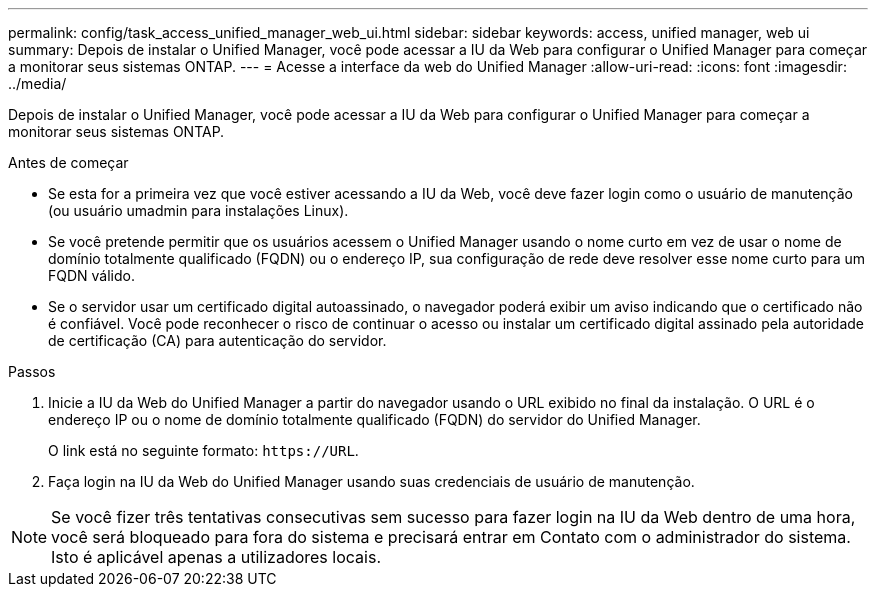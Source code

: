 ---
permalink: config/task_access_unified_manager_web_ui.html 
sidebar: sidebar 
keywords: access, unified manager, web ui 
summary: Depois de instalar o Unified Manager, você pode acessar a IU da Web para configurar o Unified Manager para começar a monitorar seus sistemas ONTAP. 
---
= Acesse a interface da web do Unified Manager
:allow-uri-read: 
:icons: font
:imagesdir: ../media/


[role="lead"]
Depois de instalar o Unified Manager, você pode acessar a IU da Web para configurar o Unified Manager para começar a monitorar seus sistemas ONTAP.

.Antes de começar
* Se esta for a primeira vez que você estiver acessando a IU da Web, você deve fazer login como o usuário de manutenção (ou usuário umadmin para instalações Linux).
* Se você pretende permitir que os usuários acessem o Unified Manager usando o nome curto em vez de usar o nome de domínio totalmente qualificado (FQDN) ou o endereço IP, sua configuração de rede deve resolver esse nome curto para um FQDN válido.
* Se o servidor usar um certificado digital autoassinado, o navegador poderá exibir um aviso indicando que o certificado não é confiável. Você pode reconhecer o risco de continuar o acesso ou instalar um certificado digital assinado pela autoridade de certificação (CA) para autenticação do servidor.


.Passos
. Inicie a IU da Web do Unified Manager a partir do navegador usando o URL exibido no final da instalação. O URL é o endereço IP ou o nome de domínio totalmente qualificado (FQDN) do servidor do Unified Manager.
+
O link está no seguinte formato: `\https://URL`.

. Faça login na IU da Web do Unified Manager usando suas credenciais de usuário de manutenção.



NOTE: Se você fizer três tentativas consecutivas sem sucesso para fazer login na IU da Web dentro de uma hora, você será bloqueado para fora do sistema e precisará entrar em Contato com o administrador do sistema. Isto é aplicável apenas a utilizadores locais.
